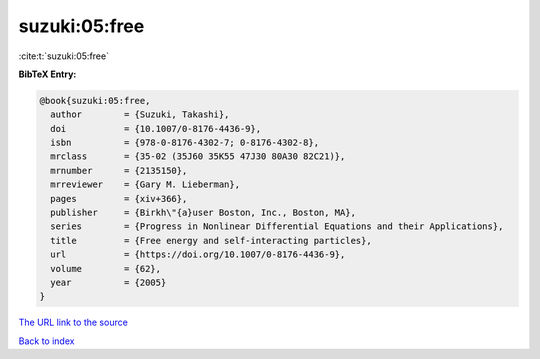 suzuki:05:free
==============

:cite:t:`suzuki:05:free`

**BibTeX Entry:**

.. code-block:: bibtex

   @book{suzuki:05:free,
     author        = {Suzuki, Takashi},
     doi           = {10.1007/0-8176-4436-9},
     isbn          = {978-0-8176-4302-7; 0-8176-4302-8},
     mrclass       = {35-02 (35J60 35K55 47J30 80A30 82C21)},
     mrnumber      = {2135150},
     mrreviewer    = {Gary M. Lieberman},
     pages         = {xiv+366},
     publisher     = {Birkh\"{a}user Boston, Inc., Boston, MA},
     series        = {Progress in Nonlinear Differential Equations and their Applications},
     title         = {Free energy and self-interacting particles},
     url           = {https://doi.org/10.1007/0-8176-4436-9},
     volume        = {62},
     year          = {2005}
   }

`The URL link to the source <https://doi.org/10.1007/0-8176-4436-9>`__


`Back to index <../By-Cite-Keys.html>`__
